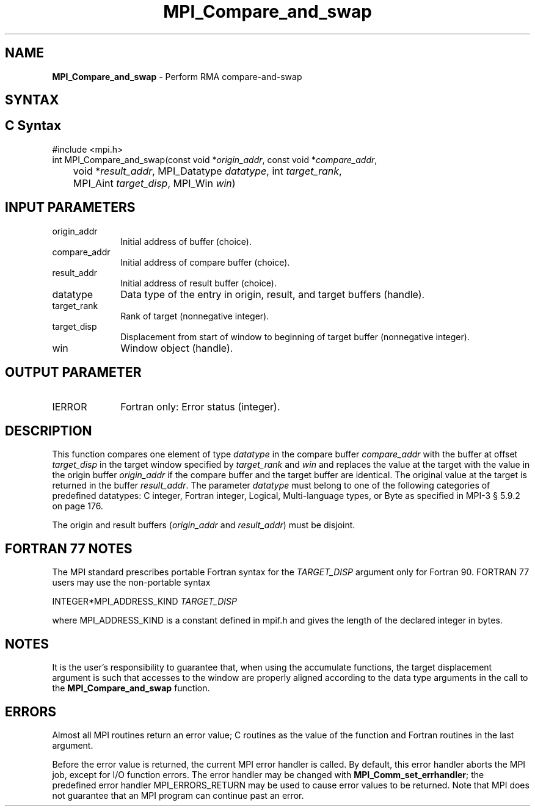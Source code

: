 .\" -*- nroff -*-
.\" Copyright 2013-2015 Los Alamos National Security, LLC. All rights reserved.
.\" Copyright 2010 Cisco Systems, Inc.  All rights reserved.
.\" Copyright 2006-2008 Sun Microsystems, Inc.
.\" Copyright (c) 1996 Thinking Machines Corporation
.\" $COPYRIGHT$
.TH MPI_Compare_and_swap 3 "Mar 26, 2019" "4.0.1" "Open MPI"
.SH NAME
\fBMPI_Compare_and_swap\fP \- Perform RMA compare-and-swap

.SH SYNTAX
.ft R
.SH C Syntax
.nf
#include <mpi.h>
int MPI_Compare_and_swap(const void *\fIorigin_addr\fP, const void *\fIcompare_addr\fP,
	void *\fIresult_addr\fP, MPI_Datatype \fIdatatype\fP, int \fItarget_rank\fP,
	MPI_Aint \fItarget_disp\fP, MPI_Win \fIwin\fP)

.fi
.SH INPUT PARAMETERS
.ft R
.TP 1i
origin_addr
Initial address of buffer (choice).
.ft R
.TP
compare_addr
Initial address of compare buffer (choice).
.ft R
.TP
result_addr
Initial address of result buffer (choice).
.ft R
.TP
datatype
Data type of the entry in origin, result, and target buffers (handle).
.ft R
.TP 1i
target_rank
Rank of target (nonnegative integer).
.ft R
.TP 1i
target_disp
Displacement from start of window to beginning of target buffer (nonnegative integer).
.ft R
.TP 1i
win
Window object (handle).

.SH OUTPUT PARAMETER
.ft R
.TP 1i
IERROR
Fortran only: Error status (integer).

.SH DESCRIPTION
.ft R
This function compares one element of type \fIdatatype\fP in the compare buffer \fIcompare_addr\fP with the buffer at offset \fItarget_disp\fP in the target window specified by \fItarget_rank\fP and \fIwin\fP and replaces the value at the target with the value in the origin buffer \fIorigin_addr\fP if the compare buffer and the target buffer are identical. The original value at the target is returned in the buffer \fIresult_addr\fP. The parameter \fIdatatype\fP must belong to one of the following categories of predefined datatypes: C integer, Fortran integer, Logical, Multi-language types, or Byte as specified in MPI-3 § 5.9.2 on page 176.
.sp
The origin and result buffers (\fIorigin_addr\fP and \fIresult_addr\fP) must be disjoint.

.SH FORTRAN 77 NOTES
.ft R
The MPI standard prescribes portable Fortran syntax for
the \fITARGET_DISP\fP argument only for Fortran 90.  FORTRAN 77
users may use the non-portable syntax
.sp
.nf
     INTEGER*MPI_ADDRESS_KIND \fITARGET_DISP\fP
.fi
.sp
where MPI_ADDRESS_KIND is a constant defined in mpif.h
and gives the length of the declared integer in bytes.

.SH NOTES
It is the user's responsibility to guarantee that, when
using the accumulate functions, the target displacement argument is such
that accesses to the window are properly aligned according to the data
type arguments in the call to the \fBMPI_Compare_and_swap\fP function.

.SH ERRORS
Almost all MPI routines return an error value; C routines as the value of the function and Fortran routines in the last argument.
.sp
Before the error value is returned, the current MPI error handler is
called. By default, this error handler aborts the MPI job, except for I/O function errors. The error handler
may be changed with \fBMPI_Comm_set_errhandler\fP; the predefined error handler MPI_ERRORS_RETURN may be used to cause error values to be returned. Note that MPI does not guarantee that an MPI program can continue past an error.
